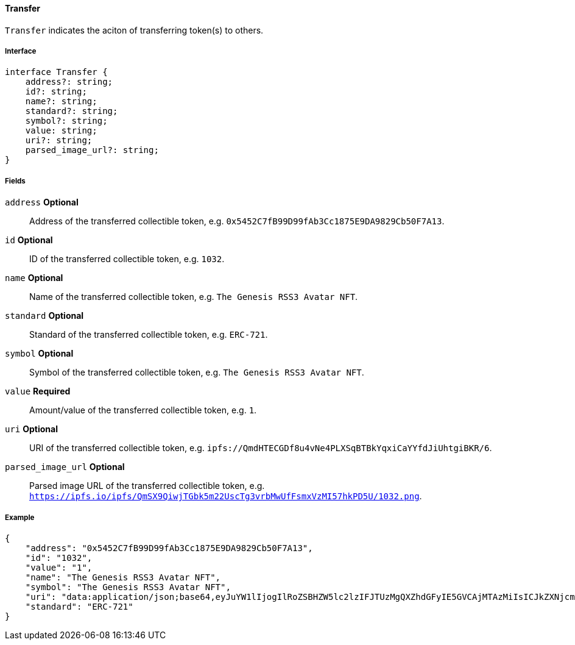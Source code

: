 ==== Transfer

`Transfer` indicates the aciton of transferring token(s) to others.

===== Interface

[,typescript]
----
interface Transfer {
    address?: string;
    id?: string;
    name?: string;
    standard?: string;
    symbol?: string;
    value: string;
    uri?: string;
    parsed_image_url?: string;
}
----

===== Fields

`address` *Optional*:: Address of the transferred collectible token, e.g. `0x5452C7fB99D99fAb3Cc1875E9DA9829Cb50F7A13`.
`id` *Optional*:: ID of the transferred collectible token, e.g. `1032`.
`name` *Optional*:: Name of the transferred collectible token, e.g. `The Genesis RSS3 Avatar NFT`.
`standard` *Optional*:: Standard of the transferred collectible token, e.g. `ERC-721`.
`symbol` *Optional*:: Symbol of the transferred collectible token, e.g. `The Genesis RSS3 Avatar NFT`.
`value` *Required*:: Amount/value of the transferred collectible token, e.g. `1`.
`uri` *Optional*:: URI of the transferred collectible token, e.g. `ipfs://QmdHTECGDf8u4vNe4PLXSqBTBkYqxiCaYYfdJiUhtgiBKR/6`.
`parsed_image_url` *Optional*:: Parsed image URL of the transferred collectible token, e.g. `https://ipfs.io/ipfs/QmSX9QiwjTGbk5m22UscTg3vrbMwUfFsmxVzMI57hkPD5U/1032.png`.

===== Example

[,json]
----
{
    "address": "0x5452C7fB99D99fAb3Cc1875E9DA9829Cb50F7A13",
    "id": "1032",
    "value": "1",
    "name": "The Genesis RSS3 Avatar NFT",
    "symbol": "The Genesis RSS3 Avatar NFT",
    "uri": "data:application/json;base64,eyJuYW1lIjogIlRoZSBHZW5lc2lzIFJTUzMgQXZhdGFyIE5GVCAjMTAzMiIsICJkZXNjcmlwdGlvbiI6ICJUaGUgR2VuZXNpcyBSU1MzIEF2YXRhciBORlQgaXMgYSBjb2xsZWN0aW9uIG9mIDEwLDAwMCB1bmlxdWUgYXZhdGFycyBtZXRpY3Vsb3VzbHkgZGVzaWduZWQgdG8gaWRlbnRpZnkgUlNTMyBjb21tdW5pdHkgbWVtYmVycy4iLCAiaW1hZ2UiOiAiaXBmczovL1FtU1g5UWl3alRHQms1bTIyVXNjVGczdnJiTXdVZkZzbXhWek1INTdoa1BENVUvMTAzMi5wbmcifQ==",
    "standard": "ERC-721"
}
----
